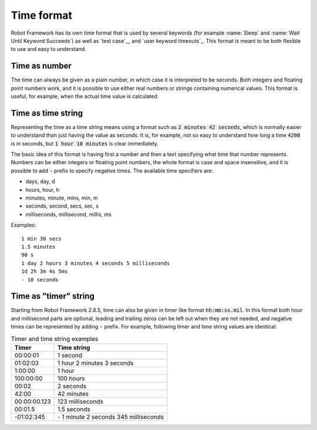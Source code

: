 Time format
-----------

Robot Framework has its own time format that is used by several
keywords (for example :name:`Sleep` and :name:`Wait Until Keyword
Succeeds`) as well as `test case`__ and `user keyword timeouts`_. This
format is meant to be both flexible to use and easy to understand.

__ `test case timeouts`_

Time as number
~~~~~~~~~~~~~~

The time can always be given as a plain number, in which case it is
interpreted to be seconds. Both integers and floating point numbers
work, and it is possible to use either real numbers or strings
containing numerical values. This format is useful, for example, when
the actual time value is calculated.

Time as time string
~~~~~~~~~~~~~~~~~~~

Representing the time as a time string means using a format such as
:code:`2 minutes 42 seconds`, which is normally easier to understand than
just having the value as seconds. It is, for example, not so easy to
understand how long a time :code:`4200` is in seconds, but
:code:`1 hour 10 minutes` is clear immediately.

The basic idea of this format is having first a number and then a text
specifying what time that number represents. Numbers can be either
integers or floating point numbers, the whole format is case and space
insensitive, and it is possible to add :code:`-` prefix to specify negative
times. The available time specifiers are:

* days, day, d
* hours, hour, h
* minutes, minute, mins, min, m
* seconds, second, secs, sec, s
* milliseconds, millisecond, millis, ms

Examples::

   1 min 30 secs
   1.5 minutes
   90 s
   1 day 2 hours 3 minutes 4 seconds 5 milliseconds
   1d 2h 3m 4s 5ms
   - 10 seconds

Time as "timer" string
~~~~~~~~~~~~~~~~~~~~~~

Starting from Robot Framework 2.8.5, time can also be given in timer like
format :code:`hh:mm:ss.mil`. In this format  both hour and millisecond parts
are optional, leading and trailing zeros can be left out when they are not
needed, and negative times can be represented by adding :code:`-` prefix.
For example, following timer and time string values are identical:

.. table:: Timer and time string examples
   :class: tabular

   ============  ======================================
      Timer                   Time string
   ============  ======================================
   00:00:01      1 second
   01:02:03      1 hour 2 minutes 3 seconds
   1:00:00       1 hour
   100:00:00     100 hours
   00:02         2 seconds
   42:00         42 minutes
   00:00:00.123  123 milliseconds
   00:01.5       1.5 seconds
   -01:02:345    \- 1 minute 2 seconds 345 milliseconds
   ============  ======================================
